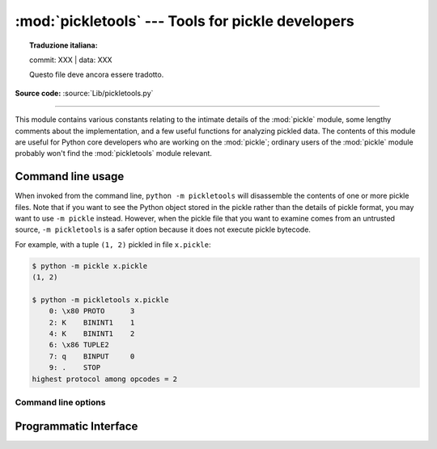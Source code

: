 :mod:`pickletools` --- Tools for pickle developers
==================================================


.. topic:: Traduzione italiana:

   commit: XXX | data: XXX

   Questo file deve ancora essere tradotto.


.. module:: pickletools
   :synopsis: Contains extensive comments about the pickle protocols and
              pickle-machine opcodes, as well as some useful functions.

**Source code:** :source:`Lib/pickletools.py`

--------------


This module contains various constants relating to the intimate details of the
:mod:`pickle` module, some lengthy comments about the implementation, and a
few useful functions for analyzing pickled data.  The contents of this module
are useful for Python core developers who are working on the :mod:`pickle`;
ordinary users of the :mod:`pickle` module probably won't find the
:mod:`pickletools` module relevant.

Command line usage
------------------

.. versionadded:: 3.2

When invoked from the command line, ``python -m pickletools`` will
disassemble the contents of one or more pickle files.  Note that if
you want to see the Python object stored in the pickle rather than the
details of pickle format, you may want to use ``-m pickle`` instead.
However, when the pickle file that you want to examine comes from an
untrusted source, ``-m pickletools`` is a safer option because it does
not execute pickle bytecode.

For example, with a tuple ``(1, 2)`` pickled in file ``x.pickle``:

.. code-block:: shell-session

    $ python -m pickle x.pickle
    (1, 2)

    $ python -m pickletools x.pickle
        0: \x80 PROTO      3
        2: K    BININT1    1
        4: K    BININT1    2
        6: \x86 TUPLE2
        7: q    BINPUT     0
        9: .    STOP
    highest protocol among opcodes = 2

Command line options
^^^^^^^^^^^^^^^^^^^^

.. program:: pickletools

.. cmdoption:: -a, --annotate

   Annotate each line with a short opcode description.

.. cmdoption:: -o, --output=<file>

   Name of a file where the output should be written.

.. cmdoption:: -l, --indentlevel=<num>

   The number of blanks by which to indent a new MARK level.

.. cmdoption:: -m, --memo

   When multiple objects are disassembled, preserve memo between
   disassemblies.

.. cmdoption:: -p, --preamble=<preamble>

   When more than one pickle file are specified, print given preamble
   before each disassembly.



Programmatic Interface
----------------------


.. function:: dis(pickle, out=None, memo=None, indentlevel=4, annotate=0)

   Outputs a symbolic disassembly of the pickle to the file-like
   object *out*, defaulting to ``sys.stdout``.  *pickle* can be a
   string or a file-like object.  *memo* can be a Python dictionary
   that will be used as the pickle's memo; it can be used to perform
   disassemblies across multiple pickles created by the same
   pickler. Successive levels, indicated by ``MARK`` opcodes in the
   stream, are indented by *indentlevel* spaces.  If a nonzero value
   is given to *annotate*, each opcode in the output is annotated with
   a short description.  The value of *annotate* is used as a hint for
   the column where annotation should start.

   .. versionadded:: 3.2
      The *annotate* argument.

.. function:: genops(pickle)

   Provides an :term:`iterator` over all of the opcodes in a pickle, returning a
   sequence of ``(opcode, arg, pos)`` triples.  *opcode* is an instance of an
   :class:`OpcodeInfo` class; *arg* is the decoded value, as a Python object, of
   the opcode's argument; *pos* is the position at which this opcode is located.
   *pickle* can be a string or a file-like object.

.. function:: optimize(picklestring)

   Returns a new equivalent pickle string after eliminating unused ``PUT``
   opcodes. The optimized pickle is shorter, takes less transmission time,
   requires less storage space, and unpickles more efficiently.

